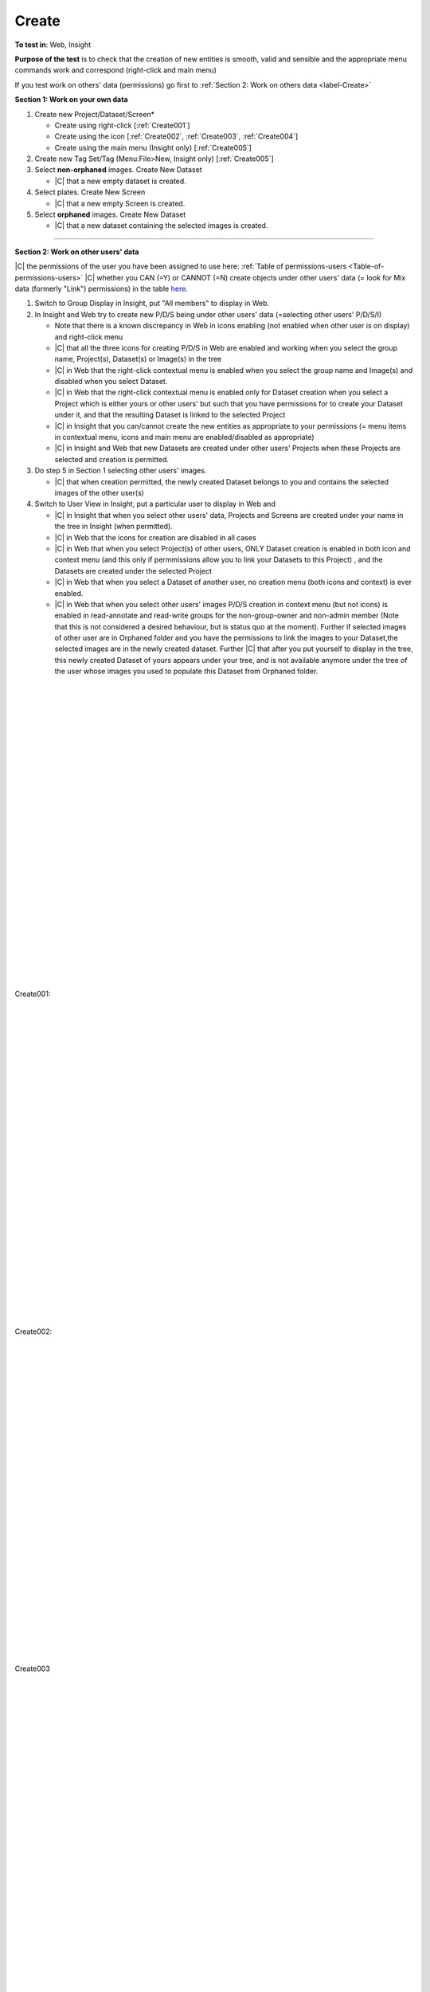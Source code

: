 Create
======



**To test in**: Web, Insight

**Purpose of the test** is to check that the creation of new entities is smooth, valid and sensible and the appropriate menu commands work and correspond (right-click and main menu)

If you test work on others' data (permissions) go first to :ref:`Section 2: Work on others data <label-Create>`

**Section 1: Work on your own data**

#. Create new Project/Dataset/Screen* 

   - Create using right-click [:ref:`Create001`]
   - Create using the icon [:ref:`Create002`, :ref:`Create003`, :ref:`Create004`]
   - Create using the main menu (Insight only) [:ref:`Create005`]

#. Create new Tag Set/Tag (Menu:File>New, Insight only) [:ref:`Create005`]

#. Select **non-orphaned** images. Create New Dataset

   - |C| that a new empty dataset is created.

#. Select plates. Create New Screen

   - |C| that a new empty Screen is created.

#. Select **orphaned** images. Create New Dataset

   - |C| that a new dataset containing the selected images is created.



----------------------------------------------------------------------------------------------------------------------------------------------------------

.. _label-Create:

**Section 2: Work on other users' data**

|C| the permissions of the user you have been assigned to use here: :ref:`Table of permissions-users <Table-of-permissions-users>`
|C| whether you CAN (=Y) or CANNOT (=N) create objects under other users' data (= look for Mix data (formerly "Link") permissions) in the table `here <https://docs.google.com/spreadsheet/ccc?key=0AuqP9_Rq_HgldDNjT0ZIcHRSOUg1OFpjVUthdzM4cmc&usp=drive_web#gid=1>`_.

#. Switch to Group Display in Insight, put "All members" to display in Web.

#. In Insight and Web try to create new P/D/S being under other users' data (=selecting other users' P/D/S/I) 

   - Note that there is a known discrepancy in Web in icons enabling (not enabled when other user is on display) and right-click menu 
   - |C| that all the three icons for creating P/D/S in Web are enabled and working when you select the group name, Project(s), Dataset(s) or Image(s) in the tree
   - |C| in Web that the right-click contextual menu is enabled when you select the group name and Image(s) and disabled when you select Dataset. 
   - |C| in Web that the right-click contextual menu is enabled only for Dataset creation when you select a Project which is either yours or other users' but such that you have permissions for to create your Dataset under it, and that the resulting Dataset is linked to the selected Project
   - |C| in Insight that you can/cannot create the new entities as appropriate to your permissions (= menu items in contextual menu, icons and main menu are enabled/disabled as appropriate) 
   - |C| in Insight and Web that new Datasets are created under other users' Projects when these Projects are selected and creation is permitted.
 



#. Do step 5 in Section 1 selecting other users' images.

   - |C| that when creation permitted, the newly created Dataset belongs to you and contains the selected images of the other user(s)


#. Switch to User View in Insight, put a particular user to display in Web and

   - |C| in Insight that when you select other users' data, Projects and Screens are created under your name in the tree in Insight (when permitted). 
   - |C| in Web that the icons for creation are disabled in all cases
   - |C| in Web that when you select Project(s) of other users, ONLY Dataset creation is enabled in both icon and context menu (and this only if permmissions allow you to link your Datasets to this Project) , and the Datasets are created under the selected Project 
   - |C| in Web that when you select a Dataset of another user, no creation menu (both icons and context) is ever enabled.
   - |C| in Web that when you select other users' images P/D/S creation in context menu (but not icons) is enabled in read-annotate and read-write groups for the non-group-owner and non-admin member (Note that this is not considered a desired behaviour, but is status quo at the moment). Further if selected images of other user are in Orphaned folder and you have the permissions to link the images to your Dataset,the selected images are in the newly created dataset. Further |C| that after you put yourself to display in the tree, this newly created Dataset of yours appears under your tree, and is not available anymore under the tree of the user whose images you used to populate this Dataset from Orphaned folder.

|
|
|
|
|
|
|
|
|
|
|
|
|
|
|
|
|
|
|
|
|
|
|
|
|
|
|

.. _Create001:
.. figure:: images/testing_scenarios/Create/001.png
   :align: center

   Create001: 


|
|
|
|
|
|
|
|
|
|
|
|
|
|
|
|
|
|
|
|
|
|
|
|
|
|
|
|





.. _Create002:
.. figure:: images/testing_scenarios/Create/002.png
   :align: center

   Create002:


|
|
|
|
|
|
|
|
|
|
|
|
|
|
|
|
|
|
|
|
|
|
|
|
|
|
|
|





.. _Create003:
.. figure:: images/testing_scenarios/Create/003.png
   :align: center

   Create003


|
|
|
|
|
|
|
|
|
|
|
|
|
|
|
|
|
|
|
|
|
|
|
|
|
|
|
|





.. _Create004:
.. figure:: images/testing_scenarios/Create/004.png
   :align: center

   Create004


|
|
|
|
|
|
|
|
|
|
|
|
|
|
|
|
|
|
|
|
|
|
|
|
|
|
|
|





.. _Create005:
.. figure:: images/testing_scenarios/Create/005.png
   :align: center

   Create005


|
|
|
|
|
|
|
|
|
|
|
|
|
|
|
|
|
|
|
|
|
|
|
|
|
|
|
|
